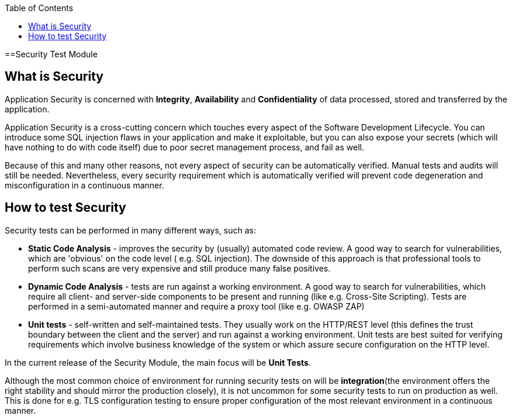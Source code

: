 :toc: macro

ifdef::env-github[]
:tip-caption: :bulb:
:note-caption: :information_source:
:important-caption: :heavy_exclamation_mark:
:caution-caption: :fire:
:warning-caption: :warning:
endif::[]

toc::[]
:idprefix:
:idseparator: -
:reproducible:
:source-highlighter: rouge
:listing-caption: Listing

==Security Test Module

== What is Security

Application Security is concerned with *Integrity*, *Availability* and *Confidentiality* of data processed, stored and transferred by the application.

Application Security is a cross-cutting concern which touches every aspect of the Software Development Lifecycle. You can introduce some SQL injection flaws in your application and make it exploitable, but you can also expose your secrets (which will have nothing to do with code itself) due to poor secret management process, and fail as well.

Because of this and many other reasons, not every aspect of security can be automatically verified. Manual tests and audits will still be needed. Nevertheless, every security requirement which is automatically verified will prevent code degeneration and misconfiguration in a continuous manner.

== How to test Security

Security tests can be performed in many different ways, such as:

* *Static Code Analysis* - improves the security by (usually) automated code review. A good way to search for vulnerabilities, which are 'obvious' on the code level ( e.g. SQL injection). The downside of this approach is that professional tools to perform such scans are very expensive and still produce many false positives.

* *Dynamic Code Analysis* - tests are run against a working environment. A good way to search for vulnerabilities, which require all client- and server-side components to be present and running (like e.g. Cross-Site Scripting). Tests are performed in a semi-automated manner and require a proxy tool (like e.g. OWASP ZAP)

* *Unit tests* - self-written and self-maintained tests. They usually work on the HTTP/REST level (this defines the trust boundary between the client and the server) and run against a working environment. Unit tests are best suited for verifying requirements which involve business knowledge of the system or which assure secure configuration on the HTTP level.

In the current release of the Security Module, the main focus will be *Unit Tests*.

Although the most common choice of environment for running security tests on will be *integration*(the environment offers the right stability and should mirror the production closely), it is not uncommon for some security tests to run on production as well. This is done for e.g. TLS configuration testing to ensure proper configuration of the most relevant environment in a continuous manner.

